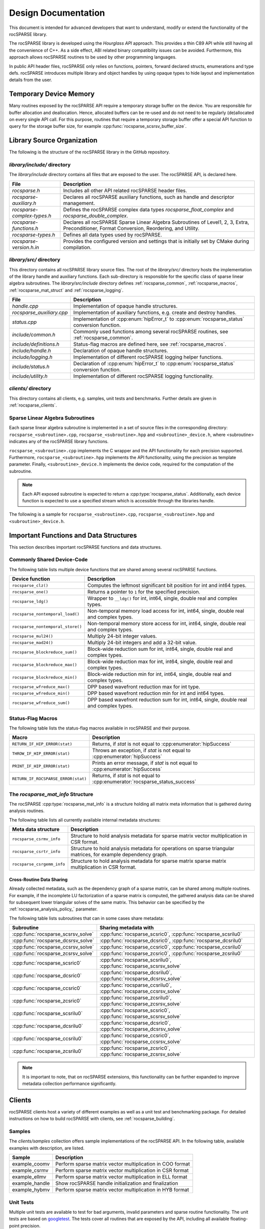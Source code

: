 .. meta::
  :description: rocSPARSE documentation and API reference library
  :keywords: rocSPARSE, ROCm, API, documentation

.. _design:

********************
Design Documentation
********************

This document is intended for advanced developers that want to understand, modify or extend the functionality of the rocSPARSE library. 

The rocSPARSE library is developed using the `Hourglass API` approach.
This provides a thin C89 API while still having all the convenience of C++.
As a side effect, ABI related binary compatibility issues can be avoided.
Furthermore, this approach allows rocSPARSE routines to be used by other programming languages.

In public API header files, rocSPARSE only relies on functions, pointers, forward declared structs, enumerations and type defs.
rocSPARSE introduces multiple library and object handles by using opaque types to hide layout and implementation details from the user.

Temporary Device Memory
=======================
Many routines exposed by the rocSPARSE API require a temporary storage buffer on the device. You are responsible for buffer allocation and deallocation.
Hence, allocated buffers can be re-used and do not need to be regularly (de)allocated on every single API call.
For this purpose, routines that require a temporary storage buffer offer a special API function to query for the storage buffer size, for example :cpp:func:`rocsparse_scsrsv_buffer_size`.

Library Source Organization
===========================

The following is the structure of the rocSPARSE library in the GitHub repository. 

`library/include/` directory
----------------------------

The `library/include` directory contains all files that are exposed to the user.
The rocSPARSE API, is declared here.

=========================== ===========
File                        Description
=========================== ===========
`rocsparse.h`               Includes all other API related rocSPARSE header files.
`rocsparse-auxiliary.h`     Declares all rocSPARSE auxiliary functions, such as handle and descriptor management.
`rocsparse-complex-types.h` Defines the rocSPARSE complex data types `rocsparse_float_complex` and `rocsparse_double_complex`.
`rocsparse-functions.h`     Declares all rocSPARSE Sparse Linear Algebra Subroutines of Level1, 2, 3, Extra, Preconditioner, Format Conversion, Reordering, and Utility.
`rocsparse-types.h`         Defines all data types used by rocSPARSE.
`rocsparse-version.h.in`    Provides the configured version and settings that is initially set by CMake during compilation.
=========================== ===========

`library/src/` directory
----------------------------

This directory contains all rocSPARSE library source files.
The root of the `library/src/` directory hosts the implementation of the library handle and auxiliary functions.
Each sub-directory is responsible for the specific class of sparse linear algebra subroutines.
The `library/src/include` directory defines :ref:`rocsparse_common`, :ref:`rocsparse_macros`, :ref:`rocsparse_mat_struct` and :ref:`rocsparse_logging`.

========================= ===========
File                      Description
========================= ===========
`handle.cpp`              Implementation of opaque handle structures.
`rocsparse_auxiliary.cpp` Implementation of auxiliary functions, e.g. create and destroy handles.
`status.cpp`              Implementation of :cpp:enum:`hipError_t` to :cpp:enum:`rocsparse_status` conversion function.
`include/common.h`        Commonly used functions among several rocSPARSE routines, see :ref:`rocsparse_common`.
`include/definitions.h`   Status-flag macros are defined here, see :ref:`rocsparse_macros`.
`include/handle.h`        Declaration of opaque handle structures.
`include/logging.h`       Implementation of different rocSPARSE logging helper functions.
`include/status.h`        Declaration of :cpp:enum:`hipError_t` to :cpp:enum:`rocsparse_status` conversion function.
`include/utility.h`       Implementation of different rocSPARSE logging functionality.
========================= ===========

`clients/` directory
------------------------

This directory contains all clients, e.g. samples, unit tests and benchmarks.
Further details are given in :ref:`rocsparse_clients`.

Sparse Linear Algebra Subroutines
---------------------------------

Each sparse linear algebra subroutine is implemented in a set of source files in the 
corresponding directory: ``rocsparse_<subroutine>.cpp``, ``rocsparse_<subroutine>.hpp`` and ``<subroutine>_device.h``,
where <subroutine> indicates any of the rocSPARSE library functions.

``rocsparse_<subroutine>.cpp`` implements the C wrapper and the API functionality for each precision supported.
Furthermore, ``rocsparse_<subroutine>.hpp`` implements the API functionality, using the precision as template parameter.
Finally, ``<subroutine>_device.h`` implements the device code, required for the computation of the subroutine.

.. note:: 
    Each API exposed subroutine is expected to return a :cpp:type:`rocsparse_status`.
    Additionally, each device function is expected to use a specified stream which is accessible through the libraries handle.

The following is a sample for ``rocsparse_<subroutine>.cpp``, ``rocsparse_<subroutine>.hpp`` and ``<subroutine>_device.h``.

.. code-block:: cpp
   :caption: rocsparse_subroutine.cpp

   #include "rocsparse.h"
   #include "rocsparse_subroutine.hpp"

   /*
    * ===========================
    *    C wrapper
    * ===========================
    */

   extern "C" rocsparse_status rocsparse_ssubroutine(rocsparse_handle handle,
                                                     rocsparse_int    m,
                                                     const float*     alpha,
                                                     float*           val)
   {
       return rocsparse_subroutine_template(handle, m, alpha, val);
   }

   extern "C" rocsparse_status rocsparse_dsubroutine(rocsparse_handle handle,
                                                     rocsparse_int    m,
                                                     const double*    alpha,
                                                     double*          val)
   {
       return rocsparse_subroutine_template(handle, m, alpha, val);
   }

   extern "C" rocsparse_status rocsparse_csubroutine(rocsparse_handle               handle,
                                                     rocsparse_int                  m,
                                                     const rocsparse_float_complex* alpha,
                                                     rocsparse_float_complex*       val)
   {
       return rocsparse_subroutine_template(handle, m, alpha, val);
   }

   extern "C" rocsparse_status rocsparse_zsubroutine(rocsparse_handle                handle,
                                                     rocsparse_int                   m,
                                                     const rocsparse_double_complex* alpha,
                                                     rocsparse_double_complex*       val)
   {
       return rocsparse_subroutine_template(handle, m, alpha, val);
   }

.. code-block:: cpp
   :caption: rocsparse_subroutine.hpp

   #pragma once
   #ifndef ROCSPARSE_SUBROUTINE_HPP
   #define ROCSPARSE_SUBROUTINE_HPP

   #include "definitions.h"
   #include "handle.h"
   #include "rocsparse.h"
   #include "subroutine_device.h"
   #include "utility.h"

   #include <hip/hip_runtime.h>

   template <typename T>
   __global__ void subroutine_kernel_host_pointer(rocsparse_int m, T alpha, T* val)
   {
       subroutine_device(m, alpha, val);
   }

   template <typename T>
   __global__ void subroutine_kernel_device_pointer(rocsparse_int m, const T* alpha, T* val)
   {
       subroutine_device(m, *alpha, val);
   }

   template <typename T>
   rocsparse_status rocsparse_subroutine_template(rocsparse_handle handle,
                                                  rocsparse_int    m,
                                                  const T*         alpha,
                                                  T*               val)
   {
       // Check for valid handle
       if(handle == nullptr)
       {
           return rocsparse_status_invalid_handle;
       }

       // Logging
       if(handle->pointer_mode == rocsparse_pointer_mode_host)
       {
           log_trace(handle,
                     replaceX<T>("rocsparse_Xsubroutine"),
                     m,
                     *alpha,
                     (const void*&)val);

           log_bench(handle,
                     "./rocsparse-bench -f subroutine -r",
                     replaceX<T>("X"),
                     "-m",
                     m,
                     "--alpha",
                     *alpha);
       }
       else
       {
           log_trace(handle,
                     replaceX<T>("rocsparse_Xsubroutine"),
                     m,
                     (const void*&)alpha,
                     (const void*&)val);
       }

       // Check size
       if(m < 0)
       {
           return rocsparse_status_invalid_size;
       }

       // Quick return if possible
       if(m == 0)
       {
           return rocsparse_status_success;
       }

       // Check pointer arguments
       if(alpha == nullptr || val == nullptr)
       {
           return rocsparse_status_invalid_pointer;
       }

       // Differentiate between the pointer modes
       if(handle->pointer_mode == rocsparse_pointer_mode_device)
       {
           // Launch kernel
           hipLaunchKernelGGL((subroutine_kernel_device_pointer<T>),
                              dim3(...),
                              dim3(...),
                              0,
                              handle->stream,
                              m,
                              alpha,
                              val);
       }
       else
       {
           // Launch kernel
           hipLaunchKernelGGL((subroutine_kernel_host_pointer<T>),
                              dim3(...),
                              dim3(...),
                              0,
                              handle->stream,
                              m,
                              *alpha,
                              val);
       }

       return rocsparse_status_success;
   }

   #endif // ROCSPARSE_SUBROUTINE_HPP

.. code-block:: cpp
   :caption: subroutine_device.h

   #pragma once
   #ifndef SUBROUTINE_DEVICE_H
   #define SUBROUTINE_DEVICE_H

   #include <hip/hip_runtime.h>

   template <typename T>
   __device__ void subroutine_device(rocsparse_int m, T alpha, T* val)
   {
       ...
   }

   #endif // SUBROUTINE_DEVICE_H


Important Functions and Data Structures
=======================================

This section describes important rocSPARSE functions and data structures.

.. _rocsparse_common:

Commonly Shared Device-Code
---------------------------

The following table lists multiple device functions that are shared among several rocSPARSE functions.

================================= ===========
Device function                   Description
================================= ===========
``rocsparse_clz()``               Computes the leftmost significant bit position for int and int64 types.
``rocsparse_one()``               Returns a pointer to ``1`` for the specified precision.
``rocsparse_ldg()``               Wrapper to ``__ldg()`` for int, int64, single, double real and complex types.
``rocsparse_nontemporal_load()``  Non-temporal memory load access for int, int64, single, double real and complex types.
``rocsparse_nontemporal_store()`` Non-temporal memory store access for int, int64, single, double real and complex types.
``rocsparse_mul24()``             Multiply 24-bit integer values.
``rocsparse_mad24()``             Multiply 24-bit integers and add a 32-bit value.
``rocsparse_blockreduce_sum()``   Block-wide reduction sum for int, int64, single, double real and complex types.
``rocsparse_blockreduce_max()``   Block-wide reduction max for int, int64, single, double real and complex types.
``rocsparse_blockreduce_min()``   Block-wide reduction min for int, int64, single, double real and complex types.
``rocsparse_wfreduce_max()``      DPP based wavefront reduction max for int type.
``rocsparse_wfreduce_min()``      DPP based wavefront reduction min for int and int64 types.
``rocsparse_wfreduce_sum()``      DPP based wavefront reduction sum for int, int64, single, double real and complex types.
================================= ===========

.. _rocsparse_macros:

Status-Flag Macros
------------------

The following table lists the status-flag macros available in rocSPARSE and their purpose.

=================================== ===========
Macro                               Description
=================================== ===========
``RETURN_IF_HIP_ERROR(stat)``       Returns, if `stat` is not equal to :cpp:enumerator:`hipSuccess`
``THROW_IF_HIP_ERROR(stat)``        Throws an exception, if `stat` is not equal to :cpp:enumerator:`hipSuccess`
``PRINT_IF_HIP_ERROR(stat)``        Prints an error message, if `stat` is not equal to :cpp:enumerator:`hipSuccess`
``RETURN_IF_ROCSPARSE_ERROR(stat)`` Returns, if `stat` is not equal to :cpp:enumerator:`rocsparse_status_success`
=================================== ===========

.. _rocsparse_mat_struct:

The `rocsparse_mat_info` Structure
----------------------------------

The rocSPARSE :cpp:type:`rocsparse_mat_info` is a structure holding all matrix meta information that is gathered during analysis routines.

The following table lists all currently available internal metadata structures:

========================== ===========
Meta data structure        Description
========================== ===========
``rocsparse_csrmv_info``   Structure to hold analysis metadata for sparse matrix vector multiplication in CSR format.
``rocsparse_csrtr_info``   Structure to hold analysis metadata for operations on sparse triangular matrices, for example dependency graph.
``rocsparse_csrgemm_info`` Structure to hold analysis metadata for sparse matrix sparse matrix multiplication in CSR format.
========================== ===========

Cross-Routine Data Sharing
``````````````````````````

Already collected metadata, such as the dependency graph of a sparse matrix, can be shared among multiple routines.
For example, if the incomplete LU factorization of a sparse matrix is computed, the gathered analysis data can be shared for subsequent lower triangular solves of the same matrix.
This behavior can be specified by the :ref:`rocsparse_analysis_policy_` parameter.

The following table lists subroutines that can in some cases share metadata:

================================== ====
Subroutine                         Sharing metadata with
================================== ====
:cpp:func:`rocsparse_scsrsv_solve` :cpp:func:`rocsparse_scsric0`, :cpp:func:`rocsparse_scsrilu0`
:cpp:func:`rocsparse_dcsrsv_solve` :cpp:func:`rocsparse_dcsric0`, :cpp:func:`rocsparse_dcsrilu0`
:cpp:func:`rocsparse_ccsrsv_solve` :cpp:func:`rocsparse_ccsric0`, :cpp:func:`rocsparse_ccsrilu0`
:cpp:func:`rocsparse_zcsrsv_solve` :cpp:func:`rocsparse_zcsric0`, :cpp:func:`rocsparse_zcsrilu0`
:cpp:func:`rocsparse_scsric0`      :cpp:func:`rocsparse_scsrilu0`, :cpp:func:`rocsparse_scsrsv_solve`
:cpp:func:`rocsparse_dcsric0`      :cpp:func:`rocsparse_dcsrilu0`, :cpp:func:`rocsparse_dcsrsv_solve`
:cpp:func:`rocsparse_ccsric0`      :cpp:func:`rocsparse_ccsrilu0`, :cpp:func:`rocsparse_ccsrsv_solve`
:cpp:func:`rocsparse_zcsric0`      :cpp:func:`rocsparse_zcsrilu0`, :cpp:func:`rocsparse_zcsrsv_solve`
:cpp:func:`rocsparse_scsrilu0`     :cpp:func:`rocsparse_scsric0`, :cpp:func:`rocsparse_scsrsv_solve`
:cpp:func:`rocsparse_dcsrilu0`     :cpp:func:`rocsparse_dcsric0`, :cpp:func:`rocsparse_dcsrsv_solve`
:cpp:func:`rocsparse_ccsrilu0`     :cpp:func:`rocsparse_ccsric0`, :cpp:func:`rocsparse_ccsrsv_solve`
:cpp:func:`rocsparse_zcsrilu0`     :cpp:func:`rocsparse_zcsric0`, :cpp:func:`rocsparse_zcsrsv_solve`
================================== ====

.. note:: It is important to note, that on rocSPARSE extensions, this functionality can be further expanded to improve metadata collection performance significantly.

.. _rocsparse_clients:

Clients
=======

rocSPARSE clients host a variety of different examples as well as a unit test and benchmarking package.
For detailed instructions on how to build rocSPARSE with clients, see :ref:`rocsparse_building`.

Samples
--------

The `clients/samples` collection offers sample implementations of the rocSPARSE API.
In the following table, available examples with description, are listed.

============== ===========
Sample         Description
============== ===========
example_coomv  Perform sparse matrix vector multiplication in COO format
example_csrmv  Perform sparse matrix vector multiplication in CSR format
example_ellmv  Perform sparse matrix vector multiplication in ELL format
example_handle Show rocSPARSE handle initialization and finalization
example_hybmv  Perform sparse matrix vector multiplication in HYB format
============== ===========

Unit Tests
----------

Multiple unit tests are available to test for bad arguments, invalid parameters and sparse routine functionality.
The unit tests are based on `googletest <https://github.com/google/googletest>`_.
The tests cover all routines that are exposed by the API, including all available floating-point precision.

Benchmarks
----------

rocSPARSE offers a benchmarking tool that can be compiled with the clients package.
The benchmark tool can perform any API exposed routine combined with time measurement.
To set up a benchmark run, multiple options are available.

==================== ===========
Command-line option  Description
==================== ===========
help, h              Prints the help message
sizem, m             Specify the m parameter, e.g. the number of rows of a sparse matrix
sizen, n             Specify the n parameter, e.g. the number of columns of a sparse matrix or the length of a dense vector
sizek, k             Specify the k parameter, e.g. the number of rows of a dense matrix
sizennz, z           Specify the nnz parameter, e.g. the number of non-zero entries of a sparse vector
blockdim             Specify the blockdim parameter, e.g. the block dimension in BSR matrices
row-blockdimA        Specify the row-blockdimA parameter, e.g. the row block dimension in GEBSR matrices
col-blockdimA        Specify the col-blockdimA parameter, e.g. the column block dimension in GEBSR matrices
row-blockdimB        Specify the row-blockdimB parameter, e.g. the row block dimension in GEBSR matrices
col-blockdimB        Specify the col-blockdimB parameter, e.g. the column block dimension in GEBSR matrices
mtx                  Read from `MatrixMarket (.mtx) format <https://math.nist.gov/MatrixMarket/formats.html>`_. This will override parameters `m`, `n` and `z`
rocalution           Read from `rocALUTION format <https://github.com/ROCm/rocALUTION>`_. This will override parameters `m`, `n`, `z`, `mtx` and `laplacian-dim`
laplacian-dim        Assemble a 2D/3D Laplacian matrix with dimensions `dimx`, `dimy` and `dimz`. `dimz` is optional. This will override parameters `m`, `n`, `z` and `mtx`
alpha                Specify the scalar :math:`\alpha`
beta                 Specify the scalar :math:`\beta`
transposeA           Specify whether matrix A is (conjugate) transposed or not, see :ref:`rocsparse_operation_`
transposeB           Specify whether matrix B is (conjugate) transposed or not, see :ref:`rocsparse_operation_`
indexbaseA           Specify the index base of matrix A, see :ref:`rocsparse_index_base_`
indexbaseB           Specify the index base of matrix B, see :ref:`rocsparse_index_base_`
indexbaseC           Specify the index base of matrix C, see :ref:`rocsparse_index_base_`
indexbaseD           Specify the index base of matrix D, see :ref:`rocsparse_index_base_`
action               Specify whether the operation is performed symbolically or numerically, see :ref:`rocsparse_action_`
hybpart              Specify the HYB partitioning type, see :ref:`rocsparse_hyb_partition_`
diag                 Specify the diagonal type of a sparse matrix, see :ref:`rocsparse_diag_type_`
uplo                 Specify the fill mode of a sparse matrix, see :ref:`rocsparse_fill_mode_`
storage              Specify the storage mode of a sparse matrix, see :ref:`rocsparse_storage_mode_`
apolicy              Specify the analysis policy, see :ref:`rocsparse_analysis_policy_`
function, f          Specify the API exposed subroutine to benchmark
indextype            Index precision: integer 32 bit, integer 64 bit
precision, r         Floating-point precision: single real, double real, single complex, double complex
verify, v            Specify whether the results should be validated with the host reference implementation
iters, i             Iterations to run inside the timing loop
device, d            Set the device to be used for subsequent benchmark runs
direction            Specify whether BSR blocks should be laid out in row-major storage or by column-major storage
order                Specify whether a dense matrix is laid out in column-major or row-major storage
format               Specify whether a sparse matrix is laid out in coo, coo_aos, csr, csc, or ell format
denseld              Specify the leading dimension of a dense matrix
batch_count          Specify the batch count for batched routines
batch_count_A        Specify the batch count for batched routines
batch_count_B        Specify the batch count for batched routines
batch_count_C        Specify the batch count for batched routines
batch_stride         Specify the batch stride for batched routines
memstat-report       Specify the output filename for memory report
spmv_alg             Specify the algorithm to use when running SpMV
spmm_alg             Specify the algorithm to use when running SpMM
gtsv_interleaved_alg Specify the algorithm to use when running gtsv interleaved batch routine
==================== ===========
